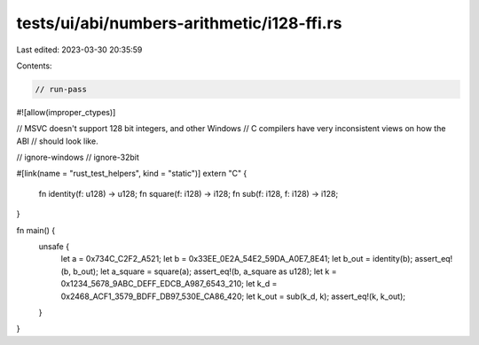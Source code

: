 tests/ui/abi/numbers-arithmetic/i128-ffi.rs
===========================================

Last edited: 2023-03-30 20:35:59

Contents:

.. code-block:: rs

    // run-pass
#![allow(improper_ctypes)]

// MSVC doesn't support 128 bit integers, and other Windows
// C compilers have very inconsistent views on how the ABI
// should look like.

// ignore-windows
// ignore-32bit

#[link(name = "rust_test_helpers", kind = "static")]
extern "C" {
    fn identity(f: u128) -> u128;
    fn square(f: i128) -> i128;
    fn sub(f: i128, f: i128) -> i128;
}

fn main() {
    unsafe {
        let a = 0x734C_C2F2_A521;
        let b = 0x33EE_0E2A_54E2_59DA_A0E7_8E41;
        let b_out = identity(b);
        assert_eq!(b, b_out);
        let a_square = square(a);
        assert_eq!(b, a_square as u128);
        let k = 0x1234_5678_9ABC_DEFF_EDCB_A987_6543_210;
        let k_d = 0x2468_ACF1_3579_BDFF_DB97_530E_CA86_420;
        let k_out = sub(k_d, k);
        assert_eq!(k, k_out);
    }
}


